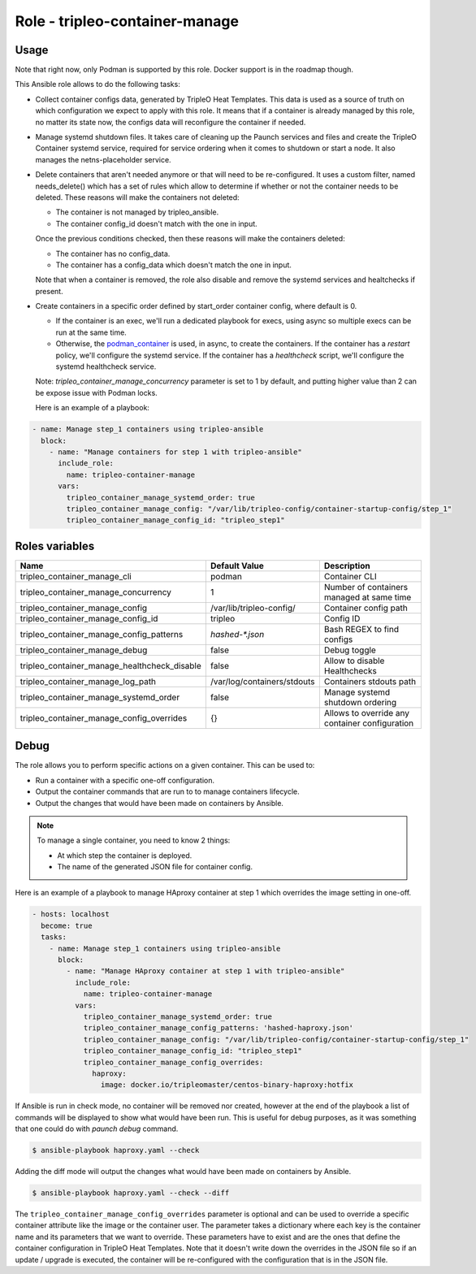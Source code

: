 ===============================
Role - tripleo-container-manage
===============================

.. ansibleautoplugin::
  :role: tripleo_ansible/roles/tripleo-container-manage

Usage
~~~~~

Note that right now, only Podman is supported by this role. Docker support is
in the roadmap though.

This Ansible role allows to do the following tasks:

* Collect container configs data, generated by TripleO Heat Templates.
  This data is used as a source of truth on which configuration we expect to
  apply with this role. It means that if a container is already managed by
  this role, no matter its state now, the configs data will reconfigure the
  container if needed.

* Manage systemd shutdown files.
  It takes care of cleaning up the Paunch services and files and create
  the TripleO Container systemd service, required for service ordering when
  it comes to shutdown or start a node. It also manages the netns-placeholder
  service.

* Delete containers that aren't needed anymore or that will need to be
  re-configured. It uses a custom filter, named needs_delete() which has a set
  of rules which allow to determine if whether or not the container needs to be
  deleted.
  These reasons will make the containers not deleted:

  * The container is not managed by tripleo_ansible.

  * The container config_id doesn't match with the one in input.

  Once the previous conditions checked, then these reasons will make the
  containers deleted:

  * The container has no config_data.

  * The container has a config_data which doesn't match the one in input.

  Note that when a container is removed, the role also disable and remove
  the systemd services and healtchecks if present.

* Create containers  in a specific order defined by start_order container
  config, where default is 0.

  * If the container is an exec, we'll run a dedicated playbook for execs,
    using async so multiple execs can be run at the same time.

  * Otherwise, the `podman_container`_ is used, in async, to create the
    containers.
    If the container has a `restart` policy, we'll configure the systemd
    service.
    If the container has a `healthcheck` script, we'll configure the systemd
    healthcheck service.

  Note: `tripleo_container_manage_concurrency` parameter is set to 1 by
  default, and putting higher value than 2 can be expose issue with Podman
  locks.

  Here is an example of a playbook:

.. code-block:: YAML

    - name: Manage step_1 containers using tripleo-ansible
      block:
        - name: "Manage containers for step 1 with tripleo-ansible"
          include_role:
            name: tripleo-container-manage
          vars:
            tripleo_container_manage_systemd_order: true
            tripleo_container_manage_config: "/var/lib/tripleo-config/container-startup-config/step_1"
            tripleo_container_manage_config_id: "tripleo_step1"

Roles variables
~~~~~~~~~~~~~~~

+------------------------------------------------+-----------------------------+----------------------------+
| Name                                           | Default Value               | Description                |
+================================================+=============================+============================+
| tripleo_container_manage_cli                   | podman                      | Container CLI              |
+------------------------------------------------+-----------------------------+----------------------------+
| tripleo_container_manage_concurrency           | 1                           | Number of containers       |
|                                                |                             | managed at same time       |
+------------------------------------------------+-----------------------------+----------------------------+
| tripleo_container_manage_config                | /var/lib/tripleo-config/    | Container config path      |
+------------------------------------------------+-----------------------------+----------------------------+
| tripleo_container_manage_config_id             | tripleo                     | Config ID                  |
+------------------------------------------------+-----------------------------+----------------------------+
| tripleo_container_manage_config_patterns       | `hashed-*.json`             | Bash REGEX to find configs |
+------------------------------------------------+-----------------------------+----------------------------+
| tripleo_container_manage_debug                 | false                       | Debug toggle               |
+------------------------------------------------+-----------------------------+----------------------------+
| tripleo_container_manage_healthcheck_disable   | false                       | Allow to disable           |
|                                                |                             | Healthchecks               |
+------------------------------------------------+-----------------------------+----------------------------+
| tripleo_container_manage_log_path              | /var/log/containers/stdouts | Containers stdouts path    |
+------------------------------------------------+-----------------------------+----------------------------+
| tripleo_container_manage_systemd_order         | false                       | Manage systemd shutdown    |
|                                                |                             | ordering                   |
+------------------------------------------------+-----------------------------+----------------------------+
| tripleo_container_manage_config_overrides      | {}                          | Allows to override any     |
|                                                |                             | container configuration    |
+------------------------------------------------+-----------------------------+----------------------------+

Debug
~~~~~

The role allows you to perform specific actions on a given container.
This can be used to:

* Run a container with a specific one-off configuration.
* Output the container commands that are run to to manage containers lifecycle.
* Output the changes that would have been made on containers by Ansible.

.. note:: To manage a single container, you need to know 2 things:

   * At which step the container is deployed.

   * The name of the generated JSON file for container config.

Here is an example of a playbook to manage HAproxy container at step 1 which
overrides the image setting in one-off.

.. code-block:: YAML

    - hosts: localhost
      become: true
      tasks:
        - name: Manage step_1 containers using tripleo-ansible
          block:
            - name: "Manage HAproxy container at step 1 with tripleo-ansible"
              include_role:
                name: tripleo-container-manage
              vars:
                tripleo_container_manage_systemd_order: true
                tripleo_container_manage_config_patterns: 'hashed-haproxy.json'
                tripleo_container_manage_config: "/var/lib/tripleo-config/container-startup-config/step_1"
                tripleo_container_manage_config_id: "tripleo_step1"
                tripleo_container_manage_config_overrides:
                  haproxy:
                    image: docker.io/tripleomaster/centos-binary-haproxy:hotfix

If Ansible is run in check mode, no container will be removed nor created,
however at the end of the playbook a list of commands will be displayed to show
what would have been run.
This is useful for debug purposes, as it was something that one could do with
`paunch debug` command.

.. code-block:: bash

    $ ansible-playbook haproxy.yaml --check

Adding the diff mode will output the changes what would have been made on
containers by Ansible.

.. code-block:: bash

    $ ansible-playbook haproxy.yaml --check --diff

The ``tripleo_container_manage_config_overrides`` parameter is optional
and can be used to override a specific container attribute like the image
or the container user. The parameter takes a dictionary where each key is the
container name and its parameters that we want to override. These parameters
have to exist and are the ones that define the container configuration in
TripleO Heat Templates. Note that it doesn't write down the overrides in the
JSON file so if an update / upgrade is executed, the container will be
re-configured with the configuration that is in the JSON file.

.. _podman_container: https://docs.openstack.org/tripleo-ansible/latest/modules/modules-podman_container.html
